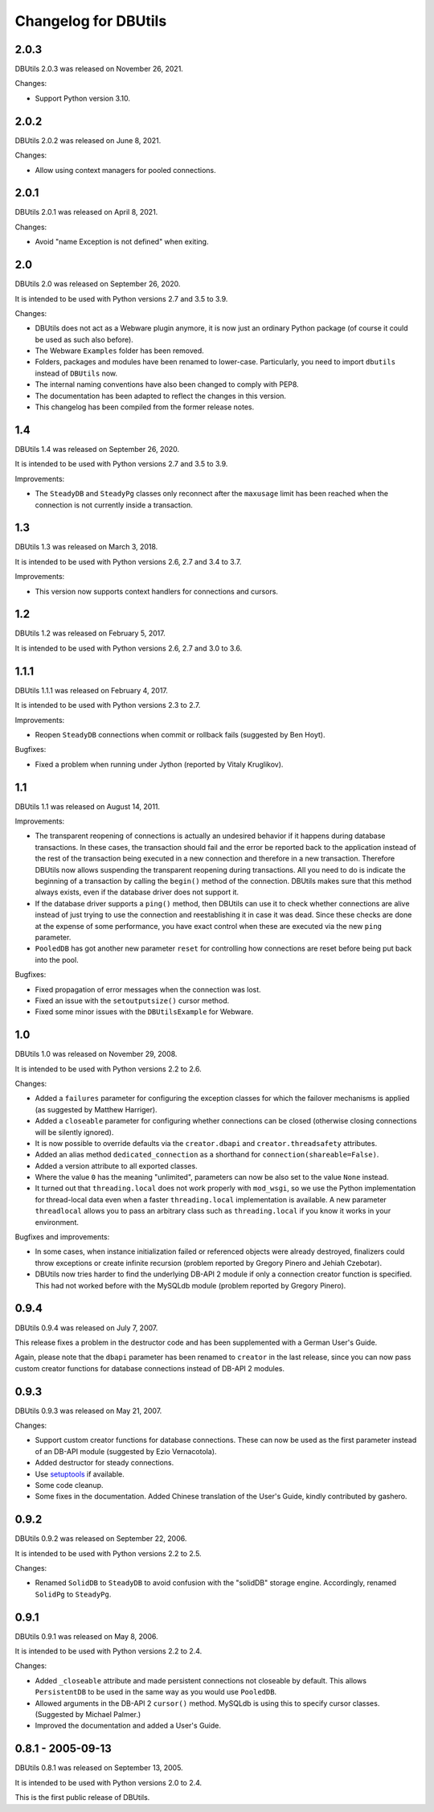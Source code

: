 ﻿Changelog for DBUtils
+++++++++++++++++++++

2.0.3
=====

DBUtils 2.0.3 was released on November 26, 2021.

Changes:

* Support Python version 3.10.

2.0.2
=====

DBUtils 2.0.2 was released on June 8, 2021.

Changes:

* Allow using context managers for pooled connections.

2.0.1
=====

DBUtils 2.0.1 was released on April 8, 2021.

Changes:

* Avoid "name Exception is not defined" when exiting.

2.0
===

DBUtils 2.0 was released on September 26, 2020.

It is intended to be used with Python versions 2.7 and 3.5 to 3.9.

Changes:

* DBUtils does not act as a Webware plugin anymore, it is now just an ordinary
  Python package (of course it could be used as such also before).
* The Webware ``Examples`` folder has been removed.
* Folders, packages and modules have been renamed to lower-case.
  Particularly, you need to import ``dbutils`` instead of ``DBUtils`` now.
* The internal naming conventions have also been changed to comply with PEP8.
* The documentation has been adapted to reflect the changes in this version.
* This changelog has been compiled from the former release notes.

1.4
===

DBUtils 1.4 was released on September 26, 2020.

It is intended to be used with Python versions 2.7 and 3.5 to 3.9.

Improvements:

* The ``SteadyDB`` and ``SteadyPg`` classes only reconnect after the
  ``maxusage`` limit has been reached when the connection is not currently
  inside a transaction.

1.3
===

DBUtils 1.3 was released on March 3, 2018.

It is intended to be used with Python versions 2.6, 2.7 and 3.4 to 3.7.

Improvements:

* This version now supports context handlers for connections and cursors.

1.2
===

DBUtils 1.2 was released on February 5, 2017.

It is intended to be used with Python versions 2.6, 2.7 and 3.0 to 3.6.

1.1.1
=====

DBUtils 1.1.1 was released on February 4, 2017.

It is intended to be used with Python versions 2.3 to 2.7.

Improvements:

* Reopen ``SteadyDB`` connections when commit or rollback fails
  (suggested by Ben Hoyt).

Bugfixes:

* Fixed a problem when running under Jython (reported by Vitaly Kruglikov).

1.1
===

DBUtils 1.1 was released on August 14, 2011.

Improvements:

* The transparent reopening of connections is actually an undesired behavior
  if it happens during database transactions. In these cases, the transaction
  should fail and the error be reported back to the application instead of the
  rest of the transaction being executed in a new connection and therefore in
  a new transaction. Therefore DBUtils now allows suspending the transparent
  reopening during transactions. All you need to do is indicate the beginning
  of a transaction by calling the ``begin()`` method of the connection.
  DBUtils makes sure that this method always exists, even if the database
  driver does not support it.
* If the database driver supports a ``ping()`` method, then DBUtils can use it
  to check whether connections are alive instead of just trying to use the
  connection and reestablishing it in case it was dead. Since these checks are
  done at the expense of some performance, you have exact control when these
  are executed via the new ``ping`` parameter.
* ``PooledDB`` has got another new parameter ``reset`` for controlling how
  connections are reset before being put back into the pool.

Bugfixes:

* Fixed propagation of error messages when the connection was lost.
* Fixed an issue with the ``setoutputsize()``  cursor method.
* Fixed some minor issues with the ``DBUtilsExample`` for Webware.


1.0
===

DBUtils 1.0 was released on November 29, 2008.

It is intended to be used with Python versions 2.2 to 2.6.

Changes:

* Added a ``failures`` parameter for configuring the exception classes for
  which the failover mechanisms is applied (as suggested by Matthew Harriger).
* Added a ``closeable`` parameter for configuring whether connections can be
  closed (otherwise closing connections will be silently ignored).
* It is now possible to override defaults via the ``creator.dbapi`` and
  ``creator.threadsafety`` attributes.
* Added an alias method ``dedicated_connection`` as a shorthand for
  ``connection(shareable=False)``.
* Added a version attribute to all exported classes.
* Where the value ``0`` has the meaning "unlimited", parameters can now be also
  set to the value ``None`` instead.
* It turned out that ``threading.local`` does not work properly with
  ``mod_wsgi``, so we use the Python implementation for thread-local data
  even when a faster ``threading.local`` implementation is available.
  A new parameter ``threadlocal`` allows you to pass an arbitrary class
  such as ``threading.local`` if you know it works in your environment.

Bugfixes and improvements:

* In some cases, when instance initialization failed or referenced objects
  were already destroyed, finalizers could throw exceptions or create infinite
  recursion (problem reported by Gregory Pinero and Jehiah Czebotar).
* DBUtils now tries harder to find the underlying DB-API 2 module if only a
  connection creator function is specified. This had not worked before with
  the MySQLdb module (problem reported by Gregory Pinero).

0.9.4
=====

DBUtils 0.9.4 was released on July 7, 2007.

This release fixes a problem in the destructor code and has been supplemented
with a German User's Guide.

Again, please note that the ``dbapi`` parameter has been renamed to ``creator``
in the last release, since you can now pass custom creator functions
for database connections instead of DB-API 2 modules.

0.9.3
=====

DBUtils 0.9.3 was released on May 21, 2007.

Changes:

* Support custom creator functions for database connections.
  These can now be used as the first parameter instead of an DB-API module
  (suggested by Ezio Vernacotola).
* Added destructor for steady connections.
* Use setuptools_ if available.
* Some code cleanup.
* Some fixes in the documentation.
  Added Chinese translation of the User's Guide, kindly contributed by gashero.

.. _setuptools: https://github.com/pypa/setuptools

0.9.2
=====

DBUtils 0.9.2 was released on September 22, 2006.

It is intended to be used with Python versions 2.2 to 2.5.

Changes:

* Renamed ``SolidDB`` to ``SteadyDB`` to avoid confusion with the "solidDB"
  storage engine. Accordingly, renamed ``SolidPg`` to ``SteadyPg``.

0.9.1
=====

DBUtils 0.9.1 was released on May 8, 2006.

It is intended to be used with Python versions 2.2 to 2.4.

Changes:

* Added ``_closeable`` attribute and made persistent connections not closeable
  by default. This allows ``PersistentDB``  to be used in the same way as you
  would use ``PooledDB``.
* Allowed arguments in the DB-API 2 ``cursor()`` method. MySQLdb is using this
  to specify cursor classes. (Suggested by Michael Palmer.)
* Improved the documentation and added a User's Guide.

0.8.1 - 2005-09-13
==================

DBUtils 0.8.1 was released on September 13, 2005.

It is intended to be used with Python versions 2.0 to 2.4.

This is the first public release of DBUtils.
